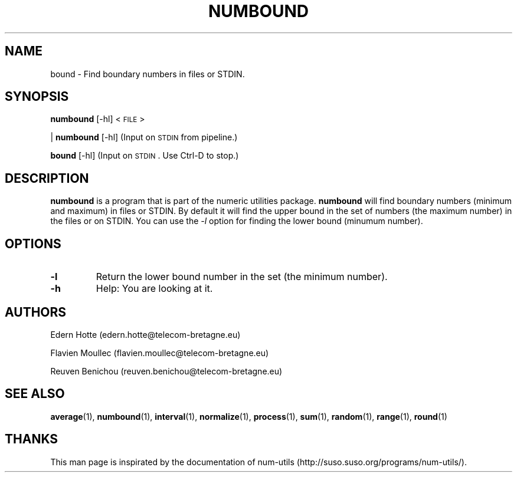 .\"
.TH NUMBOUND 1 "February,2011" "" "man page"
.SH "NAME"
bound \- Find boundary numbers in files or STDIN.
.SH "SYNOPSIS"
\fBnumbound\fR [\-hl] <\s-1FILE\s0>
.PP
| \fBnumbound\fR [\-hl]     (Input on \s-1STDIN\s0 from pipeline.)
.PP
\fBbound\fR [\-hl]       (Input on \s-1STDIN\s0. Use Ctrl-D to stop.)
.SH "DESCRIPTION"
.B numbound
is a program that is part of the numeric utilities package.
.B numbound 
will find boundary numbers (minimum and maximum) in files or STDIN. By default it 
will find the upper bound in the set of numbers (the maximum number) in the files or on STDIN. 
You can use the 
.I -l 
option for finding the lower bound (minumum number).
.SH "OPTIONS"
.TP
.B -l
Return the lower bound number in the set (the minimum number).
.TP
.B -h
Help: You are looking at it.
.SH "AUTHORS"
.PP
Edern Hotte (edern.hotte@telecom-bretagne.eu)
.PP
Flavien Moullec (flavien.moullec@telecom-bretagne.eu)
.PP
Reuven Benichou (reuven.benichou@telecom-bretagne.eu)
.SH "SEE ALSO"
\fBaverage\fR\|(1), \fBnumbound\fR\|(1), \fBinterval\fR\|(1), \fBnormalize\fR\|(1), \fBprocess\fR\|(1), \fBsum\fR\|(1), \fBrandom\fR\|(1), \fBrange\fR\|(1), \fBround\fR\|(1)
.SH "THANKS"
This man page is inspirated by the documentation of num-utils (http://suso.suso.org/programs/num-utils/).


